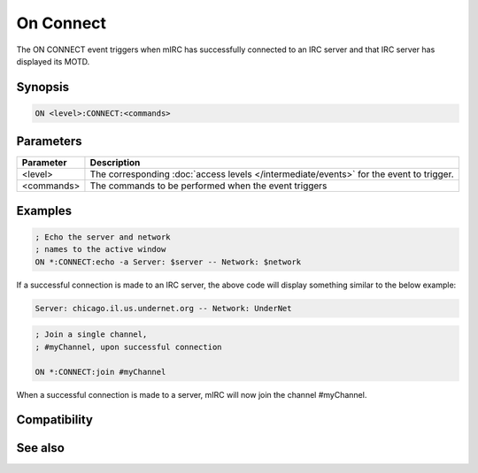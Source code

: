 On Connect
==========

The ON CONNECT event triggers when mIRC has successfully connected to an IRC server and that IRC server has displayed its MOTD.

Synopsis
--------

.. code:: text

    ON <level>:CONNECT:<commands>

Parameters
----------

.. list-table::
    :widths: 15 85
    :header-rows: 1

    * - Parameter
      - Description
    * - <level>
      - The corresponding :doc:`access levels </intermediate/events>` for the event to trigger.
    * - <commands>
      - The commands to be performed when the event triggers

Examples
--------

.. code:: text

    ; Echo the server and network
    ; names to the active window
    ON *:CONNECT:echo -a Server: $server -- Network: $network

If a successful connection is made to an IRC server, the above code will display something similar to the below example:

.. code:: text

    Server: chicago.il.us.undernet.org -- Network: UnderNet

.. code:: text

    ; Join a single channel,
    ; #myChannel, upon successful connection
    
    ON *:CONNECT:join #myChannel

When a successful connection is made to a server, mIRC will now join the channel #myChannel.

Compatibility
-------------

.. compatibility:: 2.1a

See also
--------

.. hlist::
    :columns: 4

    * :doc:`on connectfail </events/on_connectfail>`
    * :doc:`on disconnect </events/on_disconnect>`
    * :doc:`$network </identifiers/network>`
    * :doc:`$server </identifiers/server>`

